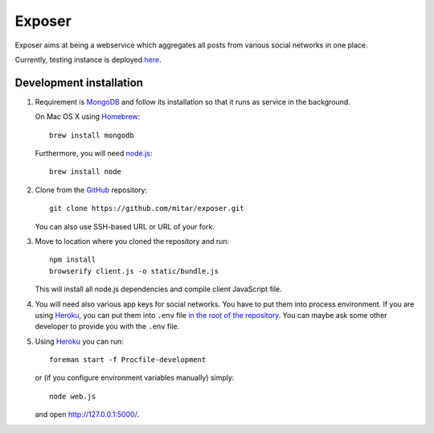 Exposer
=======

Exposer aims at being a webservice which aggregates all posts from various social networks in one place.

Currently, testing instance is deployed here_.

.. _here: https://exposer.herokuapp.com/

Development installation
------------------------

1. Requirement is MongoDB_ and follow its installation so
   that it runs as service in the background.

   On Mac OS X using Homebrew_::

    brew install mongodb

   Furthermore, you will need `node.js`_::

    brew install node

2. Clone from the GitHub_ repository::

    git clone https://github.com/mitar/exposer.git

   You can also use SSH-based URL or URL of your fork.

3. Move to location where you cloned the repository and run::

    npm install
    browserify client.js -o static/bundle.js

   This will install all node.js dependencies and compile client JavaScript file.

4. You will need also various app keys for social networks. You have to put them into process environment.
   If you are using Heroku_, you can put them into ``.env`` file `in the root of the repository`_. You can
   maybe ask some other developer to provide you with the ``.env`` file.

5. Using Heroku_ you can run::

    foreman start -f Procfile-development

   or (if you configure environment variables manually) simply::

    node web.js

   and open http://127.0.0.1:5000/.

.. _MongoDB: http://www.mongodb.org/
.. _Homebrew: http://mxcl.github.com/homebrew/
.. _node.js: http://nodejs.org/
.. _GitHub: https://github.com/
.. _Heroku: http://heroku.com/
.. _in the root of the repository: https://devcenter.heroku.com/articles/procfile#setting-local-environment-variables
